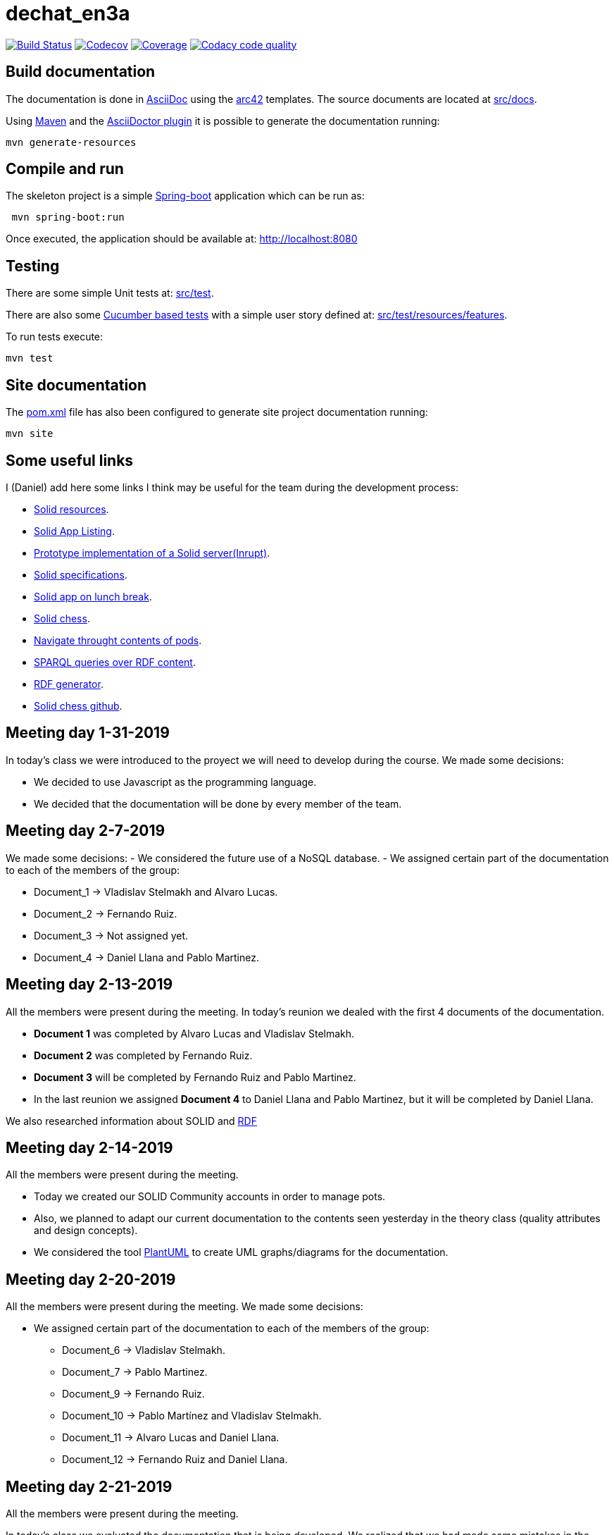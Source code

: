 = dechat_en3a

image:https://travis-ci.org/Arquisoft/dechat_en3a.svg?branch=master["Build Status", link="https://travis-ci.org/Arquisoft/dechat_en3a"]
image:https://codecov.io/gh/Arquisoft/dechat_en3a/branch/master/graph/badge.svg["Codecov",link="https://codecov.io/gh/Arquisoft/dechat_en3a"]
image:https://coveralls.io/repos/github/Arquisoft/dechat_en3a/badge.svg["Coverage",link="https://coveralls.io/github/Arquisoft/dechat_en3a"]
image:https://api.codacy.com/project/badge/Grade/fc7dc1da60ee4e9fb67ccff782625794["Codacy code quality", link="https://www.codacy.com/app/jelabra/dechat_en3a?utm_source=github.com&utm_medium=referral&utm_content=Arquisoft/dechat_en3a&utm_campaign=Badge_Grade"]


== Build documentation

The documentation is done in http://asciidoc.org/[AsciiDoc]
using the https://arc42.org/[arc42] templates.
The source documents are located at
 https://github.com/Arquisoft/dechat_en3a/tree/master/src/docs[src/docs].

Using https://maven.apache.org/[Maven] and the
https://asciidoctor.org/[AsciiDoctor plugin] it is possible to generate
the documentation running:

----
mvn generate-resources
----

== Compile and run

The skeleton project is a simple
 https://spring.io/projects/spring-boot[Spring-boot] application which can be run as:

----
 mvn spring-boot:run
----

Once executed, the application should be available at: http://localhost:8080

== Testing

There are some simple Unit tests at:
 https://github.com/Arquisoft/dechat_en3a/tree/master/src/test[src/test].

There are also some
 https://cucumber.io/[Cucumber based tests]
 with a simple user story defined at:
 https://github.com/Arquisoft/dechat_en3a/tree/master/src/test/resources/features[src/test/resources/features].

To run tests execute:

----
mvn test
----

== Site documentation

The https://github.com/Arquisoft/dechat_en3a/tree/master/pom.xml[pom.xml] file
 has also been configured to generate site project documentation running:

----
mvn site
----
== Some useful links
I (Daniel) add here some links I think may be useful for the team during the development process:

* https://github.com/itsee/awesome-solid[Solid resources].
* https://inrupt.com/solid-app-listing[Solid App Listing].
* https://inrupt.net/[Prototype implementation of a Solid server(Inrupt)].
* https://github.com/solid/solid-spec[Solid specifications].
* https://solid.inrupt.com/docs/app-on-your-lunch-break[Solid app on lunch break].
* https://pheyvaer.github.io/solid-chess/[Solid chess].
* https://github.com/solid/query-ldflex[Navigate throught contents of pods].
* https://github.com/comunica/comunica[SPARQL queries over RDF content].
* https://github.com/weso/landportal-rdf-generator[RDF generator].
* https://github.com/pheyvaer/solid-chess[Solid chess github].


== Meeting day 1-31-2019
In today's class we were introduced to the proyect we will need to develop during the course.
We made some decisions:

 * We decided to use Javascript as the programming language.
 * We decided that the documentation will be done by every member of the team. 
 
== Meeting day 2-7-2019
We made some decisions:
 - We considered the future use of a NoSQL database.
 - We assigned certain part of the documentation to each of the members of the group:
 
     * Document_1 -> Vladislav Stelmakh and Alvaro Lucas.
     * Document_2 -> Fernando Ruiz.
     * Document_3 -> Not assigned yet.
     * Document_4 -> Daniel Llana and Pablo Martinez.

== Meeting day 2-13-2019
All the members were present during the meeting.
In today's reunion we dealed with the first 4 documents of the documentation. 

* *Document 1* was completed by Alvaro Lucas and Vladislav Stelmakh.  
* *Document 2* was completed by Fernando Ruiz.  
* *Document 3* will be completed by Fernando Ruiz and Pablo Martinez.
* In the last reunion we assigned *Document 4* to Daniel Llana and Pablo Martinez, but it will be 
completed by Daniel Llana.

We also researched information about SOLID and https://www.w3.org/RDF/[RDF]

== Meeting day 2-14-2019
All the members were present during the meeting.

* Today we created our SOLID Community accounts in order to manage pots.
* Also, we planned to adapt our current documentation to the contents seen yesterday in the theory class (quality attributes and design concepts).
* We considered the tool http://plantuml.com/es/[PlantUML] to create UML graphs/diagrams for the documentation.

== Meeting day 2-20-2019
All the members were present during the meeting.
We made some decisions:

- We assigned certain part of the documentation to each of the members of the group:
     * Document_6 -> Vladislav Stelmakh.
     * Document_7 -> Pablo Martinez.
     * Document_9 -> Fernando Ruiz.
     * Document_10 -> Pablo Martínez and Vladislav Stelmakh.
     * Document_11 -> Alvaro Lucas and Daniel Llana.
     * Document_12 -> Fernando Ruiz and Daniel Llana.
  
== Meeting day 2-21-2019
All the members were present during the meeting.

In today's class we evaluated the documentation that is being developed.
We realized that we had made some mistakes in the documentation so we need to fix them.
Conclusions:
     
 * Fix the broken documentation.
 * Start developing some code.
  
We have some usefull links at the beginig of this document that may be really helpful in the developing process.
